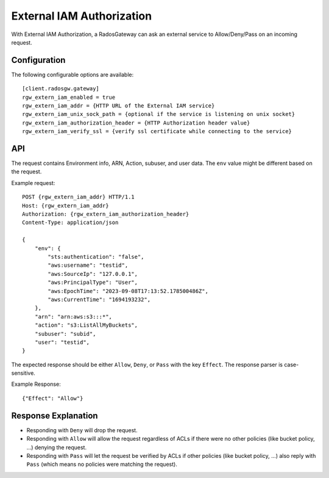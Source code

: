 ===========================
External IAM Authorization
===========================

With External IAM Authorization, a RadosGateway can ask an external service to Allow/Deny/Pass on an incoming request.

Configuration
=============

The following configurable options are available::

    [client.radosgw.gateway]
    rgw_extern_iam_enabled = true
    rgw_extern_iam_addr = {HTTP URL of the External IAM service}
    rgw_extern_iam_unix_sock_path = {optional if the service is listening on unix socket}
    rgw_extern_iam_authorization_header = {HTTP Authorization header value}
    rgw_extern_iam_verify_ssl = {verify ssl certificate while connecting to the service}

API
===

The request contains Environment info, ARN, Action, subuser, and user data.
The ``env`` value might be different based on the request.

Example request::

    POST {rgw_extern_iam_addr} HTTP/1.1
    Host: {rgw_extern_iam_addr}
    Authorization: {rgw_extern_iam_authorization_header}
    Content-Type: application/json

    {
        "env": {
            "sts:authentication": "false",
            "aws:username": "testid",
            "aws:SourceIp": "127.0.0.1",
            "aws:PrincipalType": "User",
            "aws:EpochTime": "2023-09-08T17:13:52.178500486Z",
            "aws:CurrentTime": "1694193232",
        },
        "arn": "arn:aws:s3:::*",
        "action": "s3:ListAllMyBuckets",
        "subuser": "subid",
        "user": "testid",
    }

The expected response should be either ``Allow``, ``Deny``, or ``Pass`` with the key ``Effect``.
The response parser is case-sensitive.

Example Response::

    {"Effect": "Allow"}

Response Explanation
====================

* Responding with ``Deny`` will drop the request.
* Responding with ``Allow`` will allow the request regardless of ACLs if there were no other policies (like bucket policy, ...) denying the request.
* Responding with ``Pass`` will let the request be verified by ACLs if other policies (like bucket policy, ...) also reply with ``Pass`` (which means no policies were matching the request).
